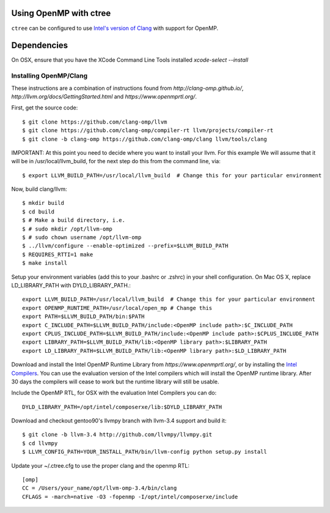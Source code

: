 .. openmp:

Using OpenMP with ctree
===================================

``ctree`` can be configured to use `Intel's version of Clang
<http://clang-omp.github.io/>`_ with support for OpenMP.

Dependencies
============

On OSX, ensure that you have the XCode Command Line Tools installed `xcode-select --install`

Installing OpenMP/Clang
------------------

These instructions are a combination of instructions found from
`http://clang-omp.github.io/`,
`http://llvm.org/docs/GettingStarted.html`
and `https://www.openmprtl.org/`.

First, get the source code::

        $ git clone https://github.com/clang-omp/llvm
        $ git clone https://github.com/clang-omp/compiler-rt llvm/projects/compiler-rt
        $ git clone -b clang-omp https://github.com/clang-omp/clang llvm/tools/clang

IMPORTANT: At this point you need to decide where you want to install your llvm.  For this example
We will assume that it will be in /usr/local/llvm_build, for the next step do this from the command
line, via::

        $ export LLVM_BUILD_PATH=/usr/local/llvm_build  # Change this for your particular environment


Now, build clang/llvm::

        $ mkdir build
        $ cd build
        $ # Make a build directory, i.e.
        $ # sudo mkdir /opt/llvm-omp
        $ # sudo chown username /opt/llvm-omp
        $ ../llvm/configure --enable-optimized --prefix=$LLVM_BUILD_PATH
        $ REQUIRES_RTTI=1 make
        $ make install

Setup your environment variables (add this to your .bashrc or .zshrc) in your shell configuration. On Mac OS X,
replace LD_LIBRARY_PATH with DYLD_LIBRARY_PATH.::

        export LLVM_BUILD_PATH=/usr/local/llvm_build  # Change this for your particular environment
        export OPENMP_RUNTIME_PATH=/usr/local/open_mp # Change this
        export PATH=$LLVM_BUILD_PATH/bin:$PATH
        export C_INCLUDE_PATH=$LLVM_BUILD_PATH/include:<OpenMP include path>:$C_INCLUDE_PATH
        export CPLUS_INCLUDE_PATH=$LLVM_BUILD_PATH/include:<OpenMP include path>:$CPLUS_INCLUDE_PATH
        export LIBRARY_PATH=$LLVM_BUILD_PATH/lib:<OpenMP library path>:$LIBRARY_PATH
        export LD_LIBRARY_PATH=$LLVM_BUILD_PATH/lib:<OpenMP library path>:$LD_LIBRARY_PATH

Download and install the Intel OpenMP Runtime Library from
`https://www.openmprtl.org/`, or by installing the
`Intel Compilers
<http://software.intel.com/en-us/intel-compilers>`_.
You can use the evaluation version of the Intel compilers which will install
the OpenMP runtime library.  After 30 days the compilers will cease to work but
the runtime library will still be usable.

Include the OpenMP RTL, for OSX with the evaluation Intel Compilers you can do::

        DYLD_LIBRARY_PATH=/opt/intel/composerxe/lib:$DYLD_LIBRARY_PATH

Download and checkout gentoo90's llvmpy branch with llvm-3.4 support and build
it::

        $ git clone -b llvm-3.4 http://github.com/llvmpy/llvmpy.git
        $ cd llvmpy
        $ LLVM_CONFIG_PATH=YOUR_INSTALL_PATH/bin/llvm-config python setup.py install

Update your ~/.ctree.cfg to use the proper clang and the openmp RTL::

        [omp]
        CC = /Users/your_name/opt/llvm-omp-3.4/bin/clang
        CFLAGS = -march=native -O3 -fopenmp -I/opt/intel/composerxe/include

